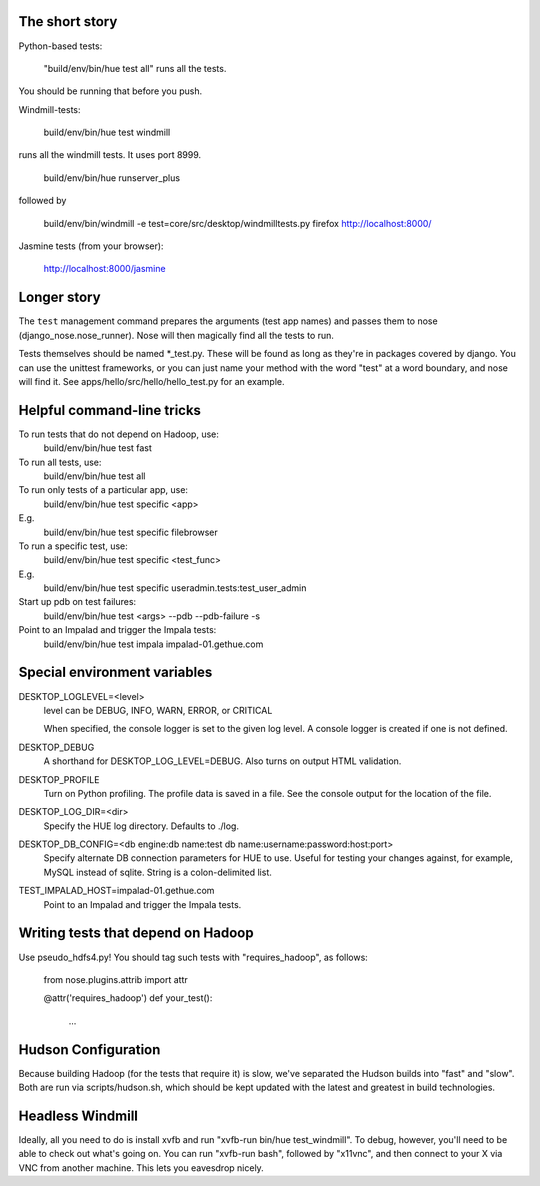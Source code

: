 The short story
===============

Python-based tests:

  "build/env/bin/hue test all" runs all the tests.

You should be running that before you push.

Windmill-tests:

  build/env/bin/hue test windmill

runs all the windmill tests.  It uses port 8999.

  build/env/bin/hue runserver_plus

followed by

  build/env/bin/windmill -e test=core/src/desktop/windmilltests.py firefox http://localhost:8000/

Jasmine tests (from your browser):

  http://localhost:8000/jasmine


Longer story
============

The ``test`` management command prepares the arguments (test app names)
and passes them to nose (django_nose.nose_runner). Nose will then magically
find all the tests to run.

Tests themselves should be named *_test.py.  These will be found
as long as they're in packages covered by django.  You can use the
unittest frameworks, or you can just name your method with
the word "test" at a word boundary, and nose will find it.
See apps/hello/src/hello/hello_test.py for an example.


Helpful command-line tricks
===========================

To run tests that do not depend on Hadoop, use:
  build/env/bin/hue test fast

To run all tests, use:
  build/env/bin/hue test all

To run only tests of a particular app, use:
  build/env/bin/hue test specific <app>
E.g.
  build/env/bin/hue test specific filebrowser

To run a specific test, use:
  build/env/bin/hue test specific <test_func>
E.g.
  build/env/bin/hue test specific useradmin.tests:test_user_admin

Start up pdb on test failures:
  build/env/bin/hue test <args> --pdb --pdb-failure -s

Point to an Impalad and trigger the Impala tests:
  build/env/bin/hue test impala impalad-01.gethue.com


Special environment variables
=============================

DESKTOP_LOGLEVEL=<level>
  level can be DEBUG, INFO, WARN, ERROR, or CRITICAL

  When specified, the console logger is set to the given log level. A console
  logger is created if one is not defined.

DESKTOP_DEBUG
  A shorthand for DESKTOP_LOG_LEVEL=DEBUG. Also turns on output HTML
  validation.

DESKTOP_PROFILE
  Turn on Python profiling. The profile data is saved in a file. See the
  console output for the location of the file.

DESKTOP_LOG_DIR=<dir>
  Specify the HUE log directory. Defaults to ./log.

DESKTOP_DB_CONFIG=<db engine:db name:test db name:username:password:host:port>
  Specify alternate DB connection parameters for HUE to use. Useful for
  testing your changes against, for example, MySQL instead of sqlite. String
  is a colon-delimited list.

TEST_IMPALAD_HOST=impalad-01.gethue.com
  Point to an Impalad and trigger the Impala tests.


Writing tests that depend on Hadoop
===================================

Use pseudo_hdfs4.py!  You should tag such tests with "requires_hadoop", as follows:

  from nose.plugins.attrib import attr

  @attr('requires_hadoop')
  def your_test():
    ...


Hudson Configuration
====================

Because building Hadoop (for the tests that require it) is slow, we've
separated the Hudson builds into "fast" and "slow".  Both are run
via scripts/hudson.sh, which should be kept updated with the latest
and greatest in build technologies.

Headless Windmill
=================
Ideally, all you need to do is install xvfb and run "xvfb-run bin/hue test_windmill".
To debug, however, you'll need to be able to check out what's going on.  You can run
"xvfb-run bash", followed by "x11vnc", and then connect to your X via VNC from another
machine.  This lets you eavesdrop nicely.
